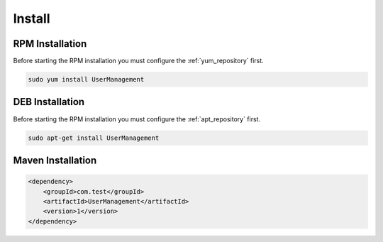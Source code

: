 =======
Install
=======

.. image:: https://img.shields.io/github/license/jcustenborder/UserManagement.svg

.. image:: https://img.shields.io/github/release/jcustenborder/UserManagement.svg
    :target: https://github.com/jcustenborder/UserManagement/releases

.. image:: https://img.shields.io/maven-central/v/com.test/UserManagement.svg
    :target: https://search.maven.org/#artifactdetails%7Ccom.test%7CUserManagement%7C1%7Cjar

^^^^^^^^^^^^^^^^
RPM Installation
^^^^^^^^^^^^^^^^

Before starting the RPM installation you must configure the :ref:`yum_repository` first.

.. code-block:: bash

    sudo yum install UserManagement


^^^^^^^^^^^^^^^^
DEB Installation
^^^^^^^^^^^^^^^^

Before starting the RPM installation you must configure the :ref:`apt_repository` first.

.. code-block:: bash

    sudo apt-get install UserManagement


^^^^^^^^^^^^^^^^^^
Maven Installation
^^^^^^^^^^^^^^^^^^

.. code-block:: xml

    <dependency>
        <groupId>com.test</groupId>
        <artifactId>UserManagement</artifactId>
        <version>1</version>
    </dependency>


